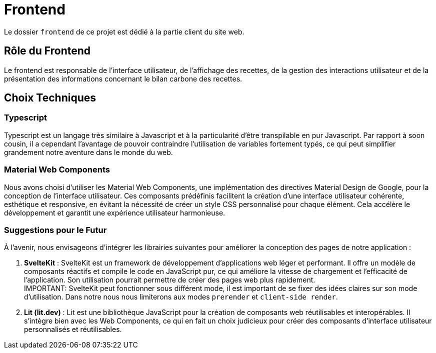 = Frontend

Le dossier `frontend` de ce projet est dédié à la partie client du site web.

== Rôle du Frontend

Le frontend est responsable de l'interface utilisateur, de l'affichage des recettes, de la gestion des
interactions utilisateur et de la présentation des informations concernant le bilan carbone des recettes.

== Choix Techniques

=== Typescript

Typescript est un langage très similaire à Javascript et à la particularité d'être transpilable en
pur Javascript. Par rapport à soon cousin, il a cependant l'avantage de pouvoir contraindre
l'utilisation de variables fortement typés, ce qui peut simplifier grandement notre aventure
dans le monde du web.

=== Material Web Components

Nous avons choisi d'utiliser les Material Web Components, une implémentation des directives Material
Design de Google, pour la conception de l'interface utilisateur. Ces composants prédéfinis facilitent
la création d'une interface utilisateur cohérente, esthétique et responsive, en évitant la nécessité
de créer un style CSS personnalisé pour chaque élément. Cela accélère le développement et garantit
une expérience utilisateur harmonieuse.

=== Suggestions pour le Futur

À l'avenir, nous envisageons d'intégrer les librairies suivantes pour améliorer la conception des pages
de notre application :

1. **SvelteKit** : SvelteKit est un framework de développement d'applications web léger et performant.
Il offre un modèle de composants réactifs et compile le code en JavaScript pur, ce qui améliore la
vitesse de chargement et l'efficacité de l'application. Son utilisation pourrait permettre de créer
des pages web plus rapidement. +
IMPORTANT: SvelteKit peut fonctionner sous différent mode, il est important de se fixer des idées
claires sur son mode d'utilisation. Dans notre nous nous limiterons aux modes `prerender` et
`client-side render`.

2. **Lit (lit.dev)** : Lit est une bibliothèque JavaScript pour la création de composants web
réutilisables et interopérables. Il s'intègre bien avec les Web Components, ce qui en fait un choix
judicieux pour créer des composants d'interface utilisateur personnalisés et réutilisables.

